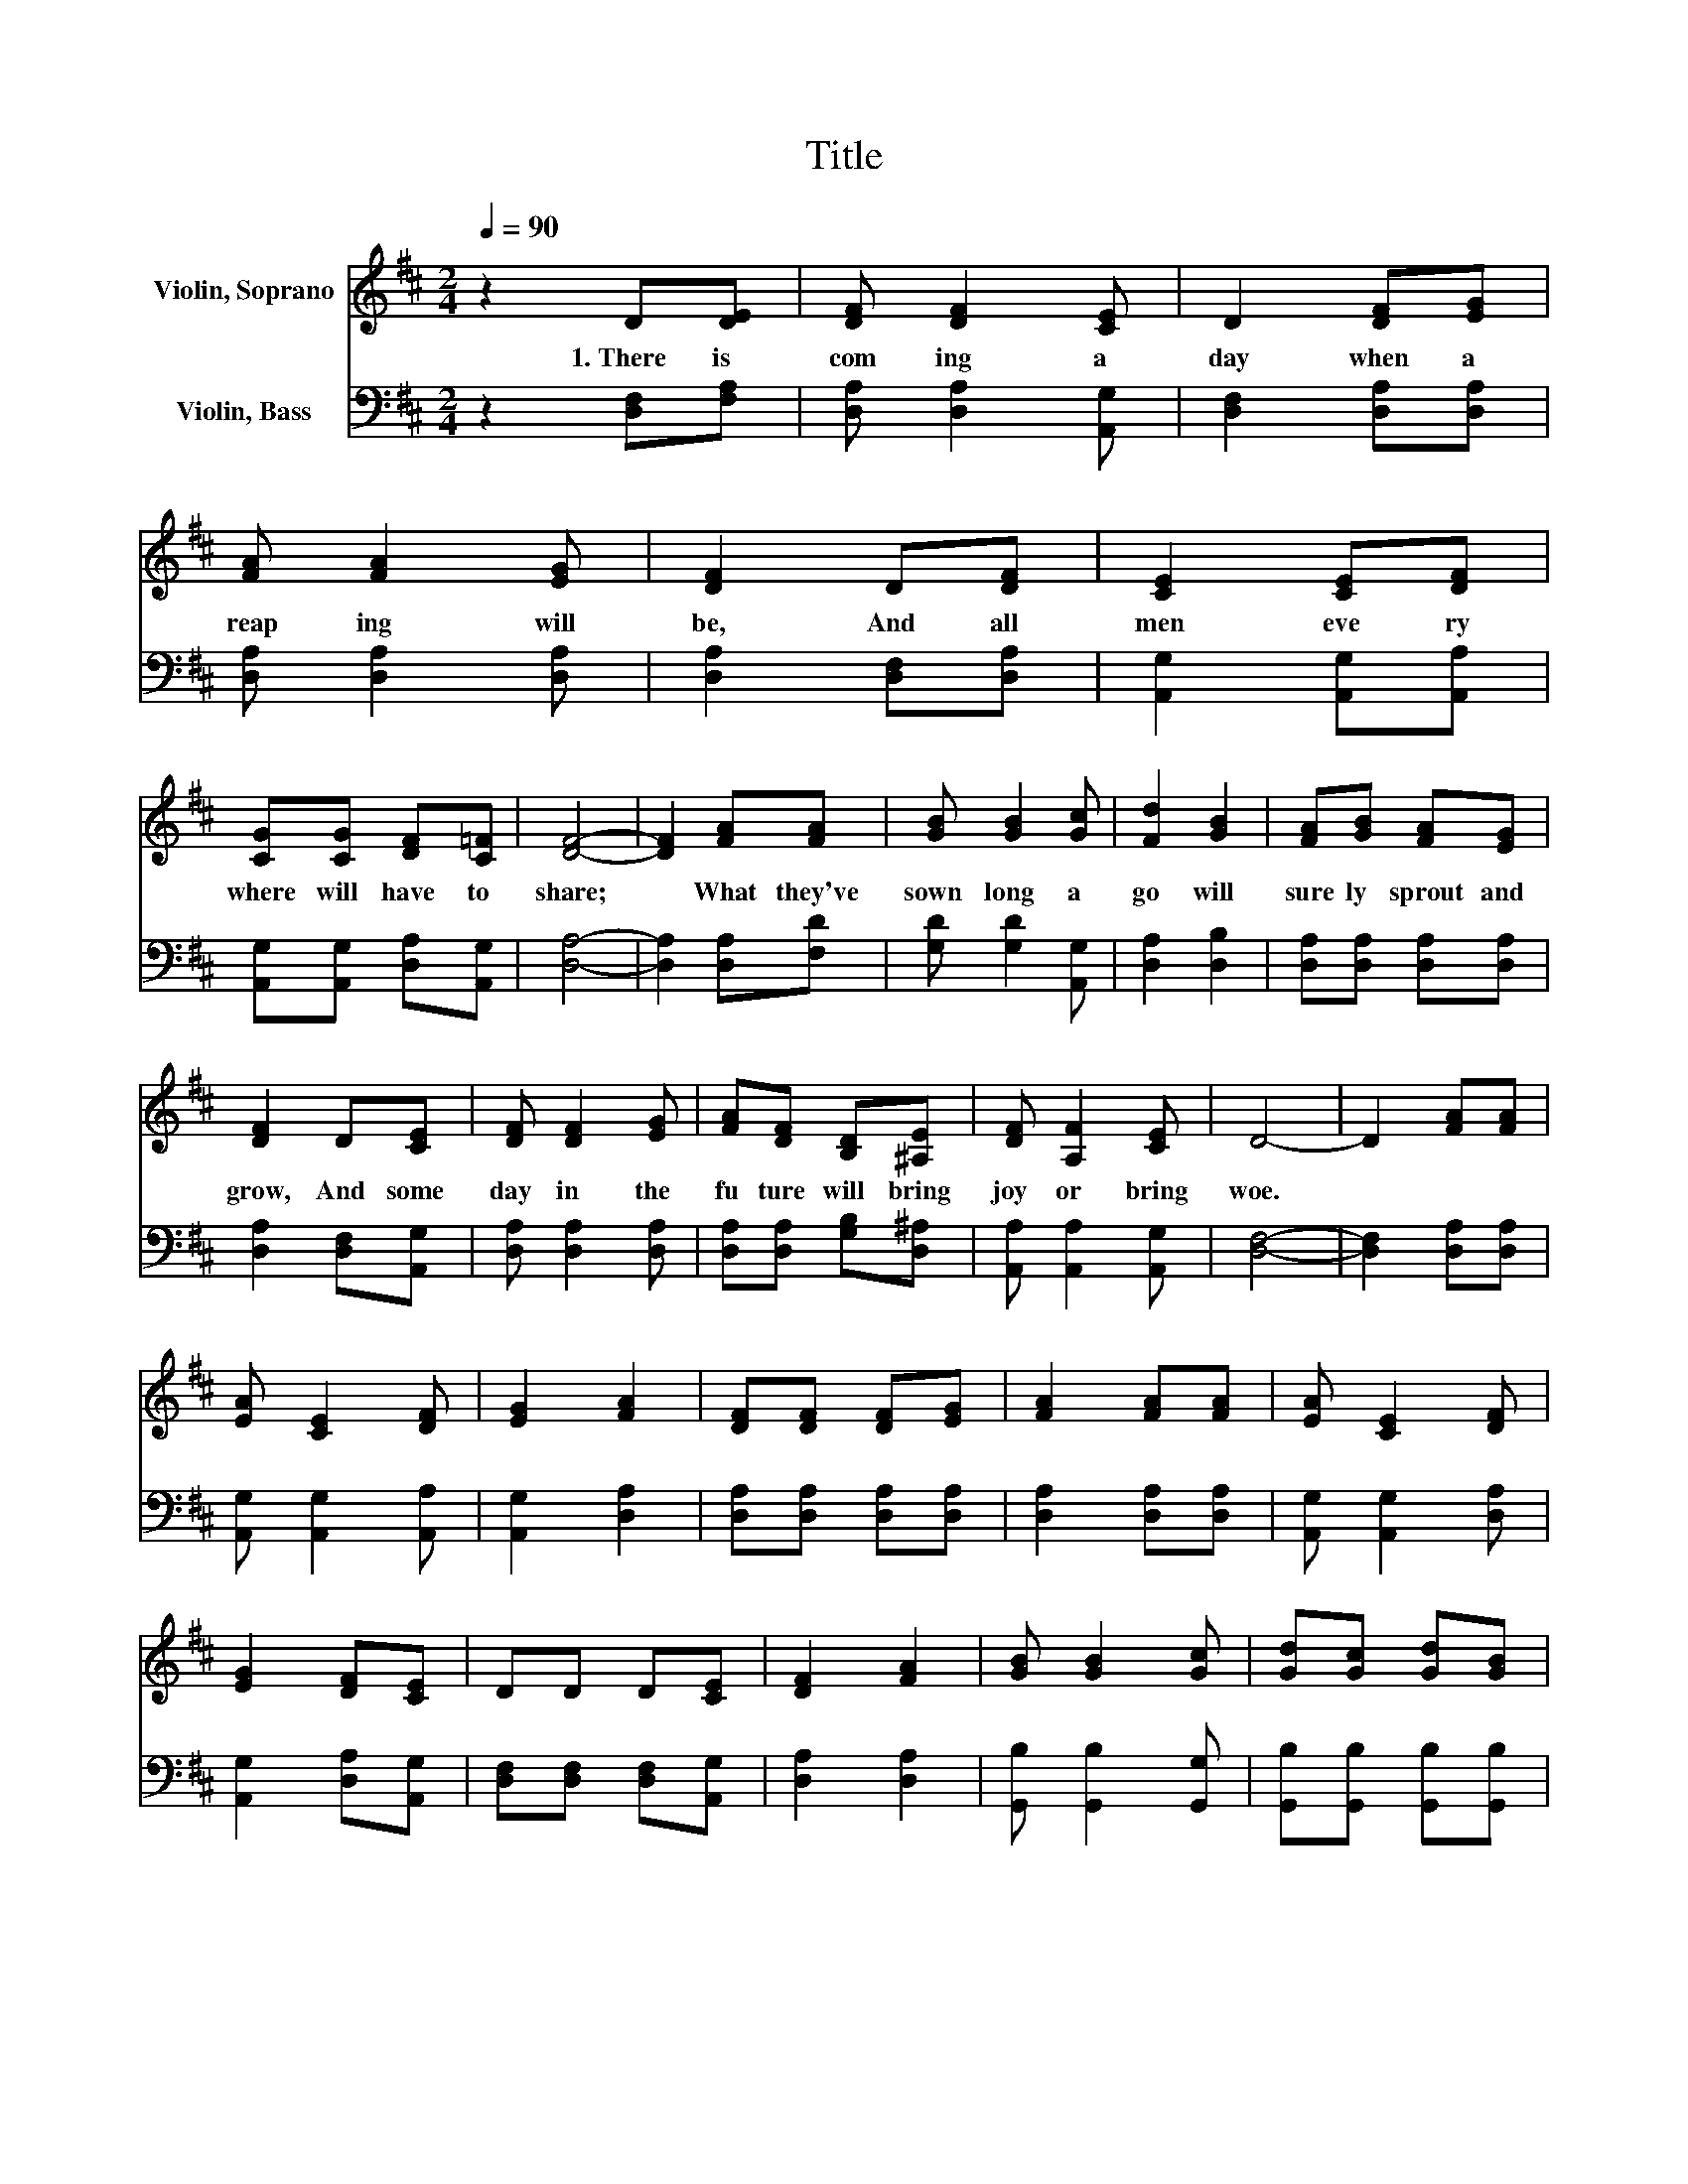 X:1
T:Title
%%score 1 2
L:1/8
Q:1/4=90
M:2/4
K:D
V:1 treble nm="Violin, Soprano"
V:2 bass nm="Violin, Bass"
V:1
 z2 D[DE] | [DF] [DF]2 [CE] | D2 [DF][EG] | [FA] [FA]2 [EG] | [DF]2 D[DF] | [CE]2 [CE][DF] | %6
w: 1.~There~ is~|com ing~ a~|day~ when~ a~|reap ing~ will~|be,~ And~ all~|men~ eve ry|
 [CG][CG] [DF][C=F] | [DF]4- | [DF]2 [FA][FA] | [GB] [GB]2 [Gc] | [Fd]2 [GB]2 | [FA][GB] [FA][EG] | %12
w: where~ will~ have~ to~|share;~|* What~ they've~|sown~ long~ a|go~ will~|sure ly~ sprout~ and~|
 [DF]2 D[CE] | [DF] [DF]2 [EG] | [FA][DF] [B,D][^A,E] | [DF] [A,F]2 [CE] | D4- | D2 [FA][FA] | %18
w: grow,~ And~ some~|day~ in~ the~|fu ture~ will~ bring~|joy~ or~ bring~|woe.~||
 [EA] [CE]2 [DF] | [EG]2 [FA]2 | [DF][DF] [DF][EG] | [FA]2 [FA][FA] | [EA] [CE]2 [DF] | %23
w: |||||
 [EG]2 [DF][CE] | DD D[CE] | [DF]2 [FA]2 | [GB] [GB]2 [Gc] | [Gd][Gc] [Gd][GB] | %28
w: |||||
 [FA][GB] [FA][EG] | [DF]2 D[CE] | [DF] [DF]2 [EG] | [FA][DF] [B,D][^A,E] | [DF] [A,F]2 [CE] | %33
w: |* Oh,~ some~|day~ in~ the~|fu ture~ will~ bring~|joy~ or~ bring~|
 D4- | D2 z2 |] %35
w: woe.~||
V:2
 z2 [D,F,][F,A,] | [D,A,] [D,A,]2 [A,,G,] | [D,F,]2 [D,A,][D,A,] | [D,A,] [D,A,]2 [D,A,] | %4
 [D,A,]2 [D,F,][D,A,] | [A,,G,]2 [A,,G,][A,,A,] | [A,,G,][A,,G,] [D,A,][A,,G,] | [D,A,]4- | %8
 [D,A,]2 [D,A,][F,D] | [G,D] [G,D]2 [A,,G,] | [D,A,]2 [D,B,]2 | [D,A,][D,A,] [D,A,][D,A,] | %12
 [D,A,]2 [D,F,][A,,G,] | [D,A,] [D,A,]2 [D,A,] | [D,A,][D,A,] [G,B,][D,^A,] | %15
 [A,,A,] [A,,A,]2 [A,,G,] | [D,F,]4- | [D,F,]2 [D,A,][D,A,] | [A,,G,] [A,,G,]2 [A,,A,] | %19
 [A,,G,]2 [D,A,]2 | [D,A,][D,A,] [D,A,][D,A,] | [D,A,]2 [D,A,][D,A,] | [A,,G,] [A,,G,]2 [D,A,] | %23
 [A,,G,]2 [D,A,][A,,G,] | [D,F,][D,F,] [D,F,][A,,G,] | [D,A,]2 [D,A,]2 | [G,,B,] [G,,B,]2 [G,,G,] | %27
 [G,,B,][G,,B,] [G,,B,][G,,B,] | [D,A,][D,A,] [D,A,][D,A,] | [D,A,]2 [D,F,][A,,G,] | %30
 [D,A,] [D,A,]2 [D,A,] | [D,A,][D,A,] [G,B,][D,^A,] | [A,,A,] [A,,A,]2 [A,,G,] | [D,F,]4- | %34
 [D,F,]2 z2 |] %35

